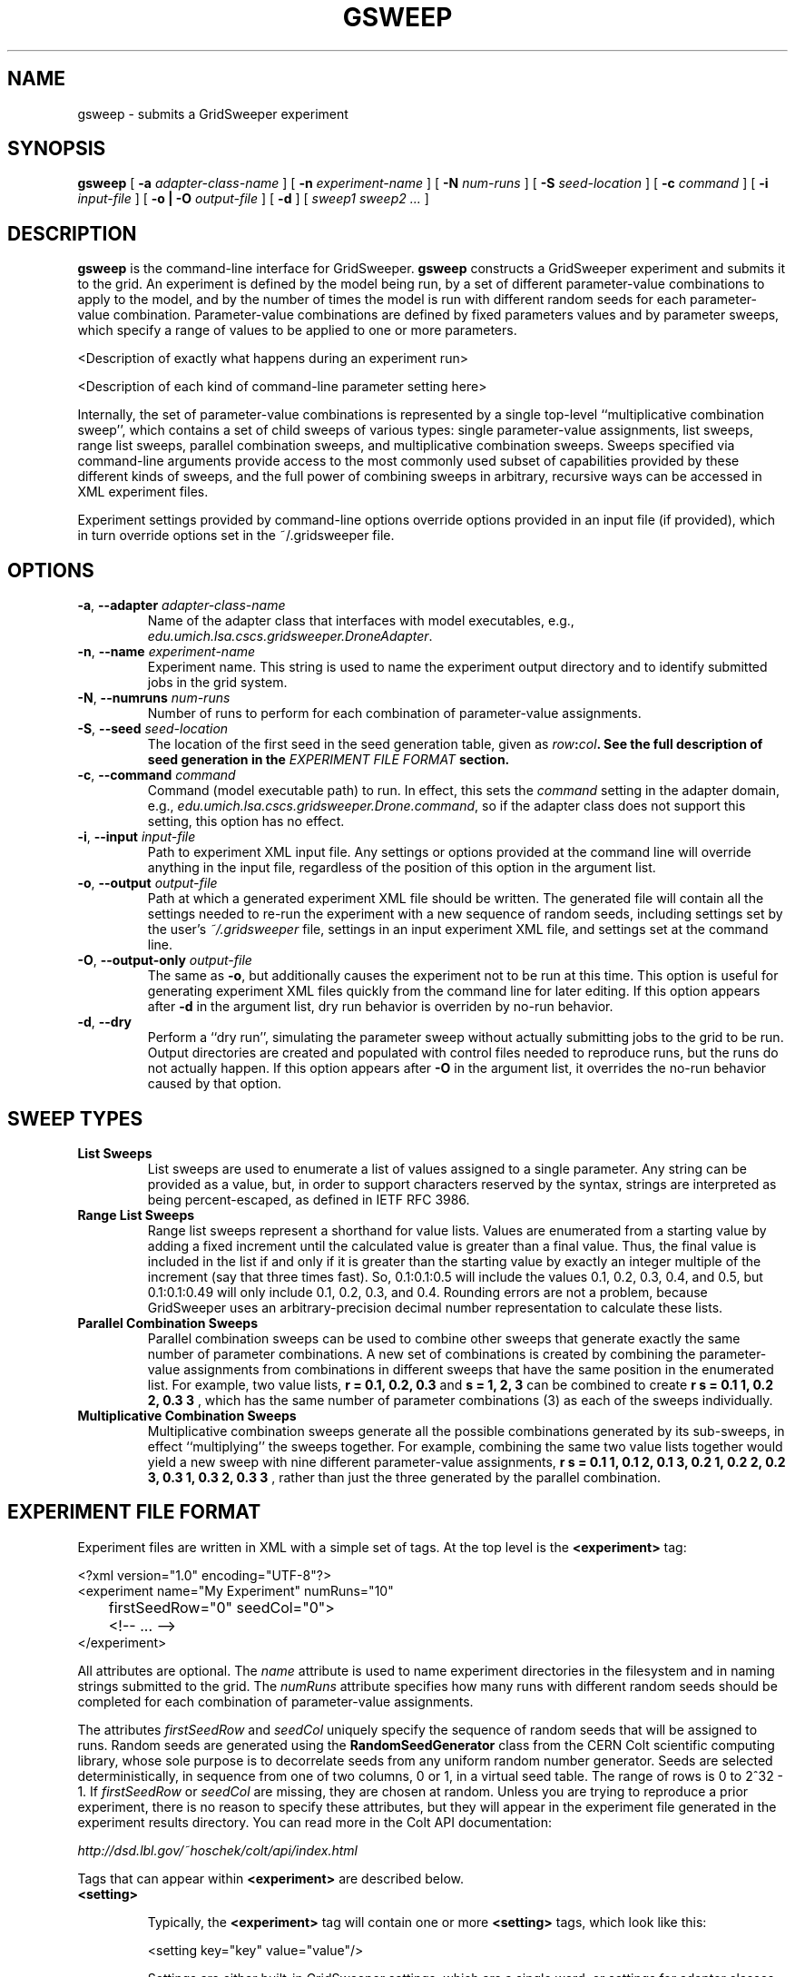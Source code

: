.TH GSWEEP 1 "JULY 2007" GridSweeper "GridSweeper Manual"
.SH NAME
gsweep \- submits a GridSweeper experiment
.SH SYNOPSIS
.B gsweep
[
.B -a 
.I adapter-class-name
] [
.B -n
.I experiment-name
] [
.B -N
.I num-runs
] [
.B -S
.I seed-location
] [
.B -c
.I command
] [
.B -i
.I input-file
] [
.B -o | -O
.I output-file
] [
.B -d
] [
.I sweep1 sweep2 ...
]
.SH DESCRIPTION
.B gsweep
is the command-line interface for GridSweeper.
.B gsweep
constructs a GridSweeper experiment and submits it to the grid. An experiment is
defined by the model being run, by a set of different parameter-value
combinations to apply to the model, and by the number of times the model is run
with different random seeds for each parameter-value combination.
Parameter-value combinations are defined by fixed parameters values and by
parameter sweeps, which specify a range of values to be applied to one or more
parameters.

<Description of exactly what happens during an experiment run>

<Description of each kind of command-line parameter setting here>

Internally, the set of parameter-value combinations is represented by a single
top-level ``multiplicative combination sweep'', which contains a set of child
sweeps of various types: single parameter-value assignments, list sweeps,
range list sweeps, parallel combination sweeps, and multiplicative
combination sweeps. Sweeps specified via command-line arguments provide access
to the most commonly used subset of capabilities provided by these different
kinds of sweeps, and the full power of combining sweeps in arbitrary, recursive
ways can be accessed in XML experiment files.

Experiment settings provided by command-line options override options provided
in an input file (if provided), which in turn override options set in the
~/.gridsweeper file.

.SH OPTIONS
.IP "\fB-a\fP, \fB--adapter \fIadapter-class-name\fP"
Name of the adapter class that interfaces with model executables,
e.g., \fIedu.umich.lsa.cscs.gridsweeper.DroneAdapter\fP.

.IP "\fB-n\fP, \fB--name \fIexperiment-name\fP"
Experiment name. This string is used to name the experiment output directory and
to identify submitted jobs in the grid system.

.IP "\fB-N\fP, \fB--numruns \fInum-runs\fP"
Number of runs to perform for each combination of parameter-value assignments.

.IP "\fB-S\fP, \fB--seed \fIseed-location\fP"
The location of the first seed in the seed generation table, given as
\fIrow\fB:\fIcol\fP. See the full description of seed generation in the
\fIEXPERIMENT FILE FORMAT\fP section.

.IP "\fB-c\fP, \fB--command \fIcommand\fP"
Command (model executable path) to run. In effect, this sets the
.I command
setting in the adapter domain, e.g.,
\fIedu.umich.lsa.cscs.gridsweeper.Drone.command\fP,
so if the adapter class does not support this setting, this option has no
effect.

.IP "\fB-i\fP, \fB--input \fI input-file\fP"
Path to experiment XML input file. Any settings or options provided at the
command line will override anything in the input file, regardless of the
position of this option in the argument list.

.IP "\fB-o\fP, \fB--output \fI output-file\fP"
Path at which a generated experiment XML file should be written. The generated
file will contain all the settings needed to re-run the experiment with a new
sequence of random seeds, including settings set by the user's
.I ~/.gridsweeper
file, settings in an input experiment XML file, and settings set at the command
line.

.IP "\fB-O\fP, \fB--output-only \fI output-file\fP"
The same as \fB-o\fP, but additionally causes the experiment not to be run at
this time. This option is useful for generating experiment XML files quickly
from the command line for later editing. If this option appears after \fB-d\fP
in the argument list, dry run behavior is overriden by no-run behavior.

.IP "\fB-d\fP, \fB--dry\fP"
Perform a ``dry run'', simulating the parameter sweep without actually
submitting jobs to the grid to be run. Output directories are created and
populated with control files needed to reproduce runs, but the runs do not
actually happen. If this option appears after \fB-O\fP in the argument list,
it overrides the no-run behavior caused by that option.


.SH SWEEP TYPES

.IP "\fBList Sweeps\fP"
List sweeps are used to enumerate a list of values assigned to a single
parameter. Any string can be provided as a value, but, in order to support
characters reserved by the syntax, strings are interpreted as being
percent-escaped, as defined in IETF RFC 3986.

.IP "\fBRange List Sweeps\fP"
Range list sweeps represent a shorthand for value lists. Values are enumerated
from a starting value by adding a fixed increment until the calculated value
is greater than a final value. Thus, the final value is included in the list
if and only if it is greater than the starting value by exactly an integer
multiple of the increment (say that three times fast). So, 0.1:0.1:0.5 will
include the values 0.1, 0.2, 0.3, 0.4, and 0.5, but 0.1:0.1:0.49 will only
include 0.1, 0.2, 0.3, and 0.4. Rounding errors are not a problem, because
GridSweeper uses an arbitrary-precision decimal number representation to 
calculate these lists.

.IP "\fBParallel Combination Sweeps\fP"
Parallel combination sweeps can be used to combine other sweeps that generate
exactly the same number of parameter combinations. A new set of combinations is
created by combining the parameter-value assignments from combinations in
different sweeps that have the same position in the enumerated list.
For example, two value lists, 
.B r = 0.1, 0.2, 0.3
and 
.B s = 1, 2, 3
can be combined to create
.B r s = 0.1 1, 0.2 2, 0.3 3
, which has the same number of parameter combinations (3) as each of the sweeps
individually.

.IP "\fBMultiplicative Combination Sweeps\fP"
Multiplicative combination sweeps generate all the possible combinations
generated by its sub-sweeps, in effect ``multiplying'' the sweeps together.
For example, combining the same two value lists together would yield a
new sweep with nine different parameter-value assignments,
.B r s = 0.1 1, 0.1 2, 0.1 3, 0.2 1, 0.2 2, 0.2 3, 0.3 1, 0.3 2, 0.3 3
, rather than just the three generated by the parallel combination.

.SH EXPERIMENT FILE FORMAT
Experiment files are written in XML with a simple set of tags. At the top level
is the
.B <experiment>
tag:

.nf
<?xml version="1.0" encoding="UTF-8"?>
<experiment name="My Experiment" numRuns="10"
	firstSeedRow="0" seedCol="0">
	<!-- ... -->
</experiment>
.fi

All attributes are optional. The
.I name
attribute is used to name experiment directories in the filesystem and in
naming strings submitted to the grid. The
.I numRuns
attribute specifies how many runs with different random seeds should be
completed for each combination of parameter-value assignments.

The attributes
.I firstSeedRow
and
.I seedCol
uniquely specify the sequence of random seeds that will be assigned to runs.
Random seeds are generated using the
.B RandomSeedGenerator
class from the CERN Colt scientific computing library, whose sole purpose is to
decorrelate seeds from any uniform random number generator. Seeds are selected
deterministically, in sequence from one of two columns, 0 or 1, in a virtual
seed table. The range of rows is 0 to 2^32 - 1. If
.I firstSeedRow
or
.I seedCol
are missing, they are chosen at random. Unless you are trying to reproduce a
prior experiment, there is no reason to specify these attributes, but they will
appear in the experiment file generated in the experiment results directory. You
can read more in the Colt API documentation:

.I http://dsd.lbl.gov/~hoschek/colt/api/index.html

Tags that can appear within \fB<experiment>\fP are described below.

.IP "\fB<setting>\fP"

Typically, the 
.B <experiment>
tag will contain one or more
.B <setting>
tags, which look like this:

.nf
	<setting key="key" value="value"/>
.fi

Settings are either built-in GridSweeper settings, which are a single word,
or settings for adapter classes, which are prefixed by the fully-qualified
Java class name and an additional `.', e.g.,

.nf
	<setting
	 key="edu.umich.lsa.cscs.gridsweeper.DroneAdapter.command"
	 value="/bin/echo"
	/>
.fi

Supported settings are described in ``Built-In GridSweeper Settings'' and
``Drone Adapter Settings'', below.

.IP "\fB<abbrev>\fP"
The
.B <abbrev>
tag lets you specify abbreviations for parameter names that are used
when naming output directories. The full parameter name is always passed
onto the adapter for the purpose of running the model, but using abbreviations
can make it much easier to navigate your experiment's output. These tags take
the following form:

.nf
	<abbrev param="param" abbrev="abbrev"/>
.fi

.IP "\fB<value>\fP"
The
.B <value>
tag is used to assign single values to parameters. It takes the form

.nf
	<value param="param" value="value"/>
.fi
Parameter values can be any string. In order to support special characters,
values are interpreted as being percent-escaped, as described in IETF RFC 3986.

.IP "\fB<list>\fP"
The
.B <list>
tag is used to define a list sweep for a particular parameter. It contains
.B <item>
elements to specify parameter values, as shown here:

.nf
	<list param="param">
		<item value="value1"/>
		<item value="value2"/>
		<!-- ... -->
	</list>
.fi

.IP "\fB<range>\fP"
The
.B <range>
tag is used to define a range list sweep for a particular parameter.
In addition to the parameter name, it supports and requires three attributes,
for the start value, end value, and increment:

.nf
	<range 
	 param="param"
	 start="0.0"
	 end="1.0"
	 increment="0.1"
	/>
.fi

.IP "\fB<multiplicative>\fP"
The
.B <multiplicatve>
tag is used to define a multiplicative combination sweep. This tag is strictly
a container:

.nf
	<multiplicative>
		<range param="param1"
		 start="0.0" end="1.0" increment="0.1"/>
		<range param="param2"
		 start="0" end="100" increment="5"/>
	</multiplicative>
.fi

.IP "\fB<parallel>\fP"
The
.B <parallel>
tag is used to define a parallel combination sweep. This is also just a
container, whose children must all generate the exact same number
of parameter-value combinations, six each in this example:

.nf
	<parallel>
		<range param="param1"
		 start="0.0" end="1.0" increment="0.2"/>
		<range param="param2"
		 start="0" end="100" increment="20"/>
		<list param="param3">
			<item value="25"/>
			<item value="399"/>
			<item value="4096"/>
			<item value="33333"/>
			<item value="1677216"/>
			<item value="10000000"/>
		</list>
	</parallel>
.fi

.SH BUILT-IN GRIDSWEEPER SETTINGS

GridSweeper supports two settings by default:

.IP "\fIExperimentsDirectory\fP"
The user's experiment results directory,
.I ~/Experiments
by default.

.IP "\fIAdapterClass\fP"
The Java adapter class used to run models on grid agents,
.I edu.umich.lsa.cscs.gridsweeper.DroneAdapter
by default.

.SH DRONE ADAPTER SETTINGS
The built-in
.B DroneAdapter
class supports the following settings:

.I command
.RS
The path to the model executable. Required.
.RE

.I setParamOption
.RS
The command-line option for parameter assignments 
.I param
=
.I value
(default: 
.B -D
)
.RE

.I runNumOption
.RS
The command-line option for specifying the run number 
(default: 
.B -N
).
.RE

.I runNumPrefix
.RS
A prefix to add before the run number.
.RE

.I rngSeedOption
.RS
The command-line option for specifying the random seed
(default: 
.B -S
).
.RE

.I useInputFile
.RS
Whether or not to provide an input file. Interpreted as true
if and only if the value is equal, ignoring case, to the string
.I true
(default: 
.I true
, but ignored unless a path is provided).
.RE

.I inputFileOption
.RS
The command-line option for specifying the input file.
.RE

.I inputFilePath
.RS
The path to the input file.
.RE

.I miscOptions
.RS
Additional command-line options to supply to the executable.
.RE

.SH FILES
.IP "\fI~/.gridsweeper\fP"
Contains per-user settings in the Java Properties ASCII format.

.SH ENVIRONMENT
.IP "\fBGRIDSWEEPER_ROOT\fP"
The GridSweeper root directory, typically something like
\fI/usr/local/gridsweeper\fP.

.SH AUTHOR
Ed Baskerville <software at edbaskerville dot com>
